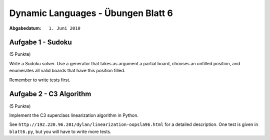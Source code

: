 
=======================================
Dynamic Languages - Übungen Blatt 6
=======================================

:Abgabedatum: ``1. Juni 2010``


Aufgabe 1 - Sudoku
------------------

(5 Punkte)

Write a Sudoku solver.  Use a generator that takes as argument a partial
board, chooses an unfilled position, and enumerates all valid boards
that have this position filled.

Remember to write tests first.


Aufgabe 2 - C3 Algorithm
--------------------------

(5 Punkte)

Implement the C3 superclass linearization algorithm in Python.

See ``http://192.220.96.201/dylan/linearization-oopsla96.html`` for a detailed
description. One test is given in ``blatt6.py``, but you will have to write
more tests.
